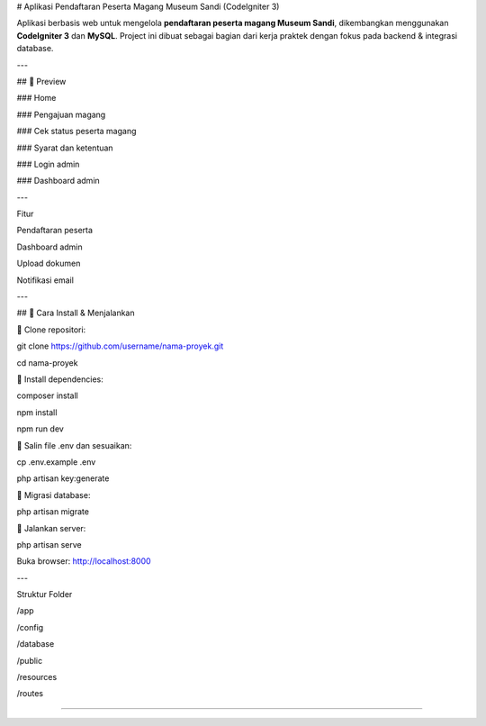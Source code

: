 # Aplikasi Pendaftaran Peserta Magang Museum Sandi (CodeIgniter 3)

Aplikasi berbasis web untuk mengelola **pendaftaran peserta magang Museum Sandi**, dikembangkan menggunakan **CodeIgniter 3** dan **MySQL**.  
Project ini dibuat sebagai bagian dari kerja praktek dengan fokus pada backend & integrasi database.

---

## 📸 Preview

### Home

.. image:: ./asset/lpfix.jpg
   :alt: Halaman utama
   :width: 600px
   :align: center

### Pengajuan magang

.. image:: ./asset/pengajun_magang_fix.jpg
   :alt: Halaman pengajuan magang
   :width: 600px
   :align: center

### Cek status peserta magang

.. image:: ./asset/cek.jpg
   :alt: Halaman cek status
   :width: 600px
   :align: center

### Syarat dan ketentuan

.. image:: ./asset/ketentuan.jpg
   :alt: Halaman syarat ketentuan
   :width: 600px
   :align: center

### Login admin

.. image:: ./asset/login.jpg
   :alt: Login admin
   :width: 600px
   :align: center

### Dashboard admin

.. image:: ./asset/dashboard.jpg
   :alt: Dashboard admin
   :width: 600px
   :align: center

---

Fitur

Pendaftaran peserta

Dashboard admin

Upload dokumen

Notifikasi email

---

## 🚀 Cara Install & Menjalankan

🚀 Clone repositori:

git clone https://github.com/username/nama-proyek.git

cd nama-proyek


🚀 Install dependencies:

composer install

npm install

npm run dev


🚀 Salin file .env dan sesuaikan:

cp .env.example .env

php artisan key:generate


🚀 Migrasi database:

php artisan migrate


🚀 Jalankan server:

php artisan serve

Buka browser: http://localhost:8000

---

Struktur Folder

/app

/config

/database

/public

/resources

/routes

***************

